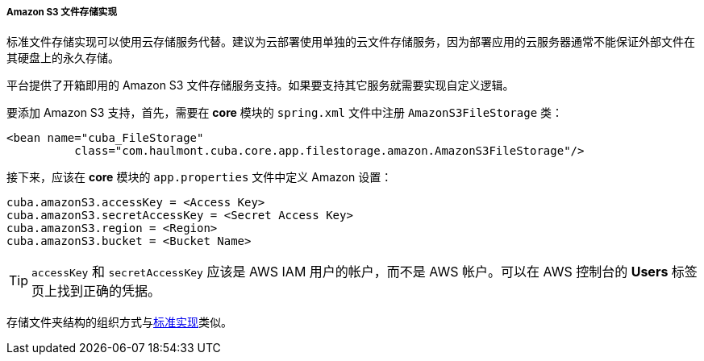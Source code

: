 :sourcesdir: ../../../../../source

[[aws_file_storage_impl]]
===== Amazon S3 文件存储实现

标准文件存储实现可以使用云存储服务代替。建议为云部署使用单独的云文件存储服务，因为部署应用的云服务器通常不能保证外部文件在其硬盘上的永久存储。

平台提供了开箱即用的 Amazon S3 文件存储服务支持。如果要支持其它服务就需要实现自定义逻辑。

要添加 Amazon S3 支持，首先，需要在 *core* 模块的 `spring.xml` 文件中注册 `AmazonS3FileStorage` 类：

[source, xml]
----
<bean name="cuba_FileStorage"
          class="com.haulmont.cuba.core.app.filestorage.amazon.AmazonS3FileStorage"/>
----

接下来，应该在 *core* 模块的 `app.properties` 文件中定义 Amazon 设置：

[source, plain]
----
cuba.amazonS3.accessKey = <Access Key>
cuba.amazonS3.secretAccessKey = <Secret Access Key>
cuba.amazonS3.region = <Region>
cuba.amazonS3.bucket = <Bucket Name>
----

[TIP]
====
`accessKey` 和 `secretAccessKey` 应该是 AWS IAM 用户的帐户，而不是 AWS 帐户。可以在 AWS 控制台的 *Users* 标签页上找到正确的凭据。
====

存储文件夹结构的组织方式与<<file_storage_impl,标准实现>>类似。

